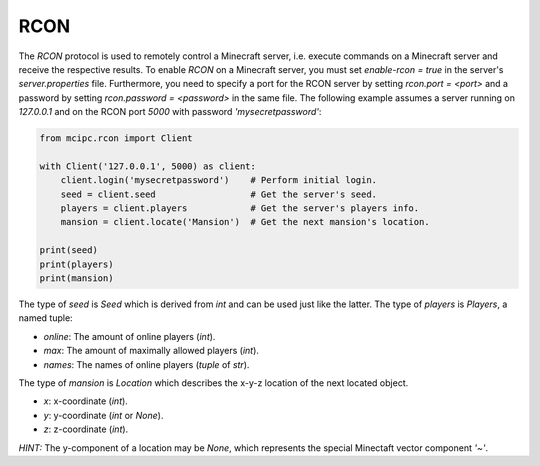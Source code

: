 RCON
====

The `RCON` protocol is used to remotely control a Minecraft server, i.e. execute
commands on a Minecraft server and receive the respective results.
To enable `RCON` on a Minecraft server, you must set `enable-rcon = true` in the
server's `server.properties` file.
Furthermore, you need to specify a port for the RCON server by setting `rcon.port = <port>`
and a password by setting `rcon.password = <password>` in the same file.
The following example assumes a server running on `127.0.0.1` and on the RCON port `5000` with password `'mysecretpassword'`:

.. code-block:: python

    from mcipc.rcon import Client

    with Client('127.0.0.1', 5000) as client:
        client.login('mysecretpassword')    # Perform initial login.
        seed = client.seed                  # Get the server's seed.
        players = client.players            # Get the server's players info.
        mansion = client.locate('Mansion')  # Get the next mansion's location.

    print(seed)
    print(players)
    print(mansion)

The type of `seed` is `Seed` which is derived from `int` and can be used just like the latter.
The type of `players` is `Players`, a named tuple:

* `online`: The amount of online players (`int`).
* `max`: The amount of maximally allowed players (`int`).
* `names`: The names of online players (`tuple` of `str`).

The type of `mansion` is `Location` which describes the x-y-z location of the next located object.

* `x`: x-coordinate (`int`).
* `y`: y-coordinate (`int` or `None`).
* `z`: z-coordinate (`int`).

*HINT:* The y-component of a location may be `None`, which represents the special Minectaft vector component `'~'`.
